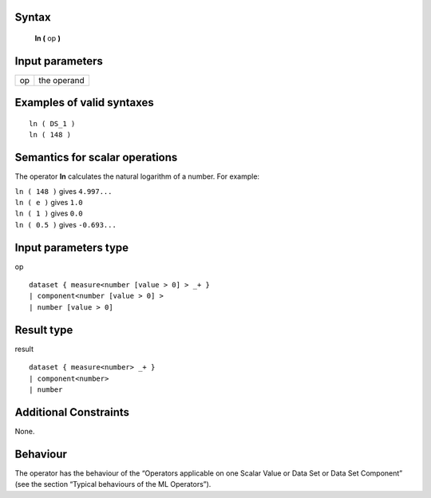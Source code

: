 ------
Syntax
------

    **ln (** op **)**

----------------
Input parameters
----------------
.. list-table::

   * - op
     - the operand

------------------------------------
Examples of valid syntaxes
------------------------------------
::

    ln ( DS_1 )
    ln ( 148 )

------------------------------------
Semantics  for scalar operations
------------------------------------
The operator **ln** calculates the natural logarithm of a number.
For example:

| ``ln ( 148 )`` gives ``4.997...``
| ``ln ( e )`` gives ``1.0``
| ``ln ( 1 )`` gives ``0.0``
| ``ln ( 0.5 )`` gives ``-0.693...``

-----------------------------
Input parameters type
-----------------------------
op ::

    dataset { measure<number [value > 0] > _+ }
    | component<number [value > 0] >
    | number [value > 0]

-----------------------------
Result type
-----------------------------
result ::

    dataset { measure<number> _+ }
    | component<number>
    | number

-----------------------------
Additional Constraints
-----------------------------
None.

---------
Behaviour
---------

The operator has the behaviour of the “Operators applicable on one Scalar Value or Data Set or Data Set
Component” (see the section “Typical behaviours of the ML Operators”).
